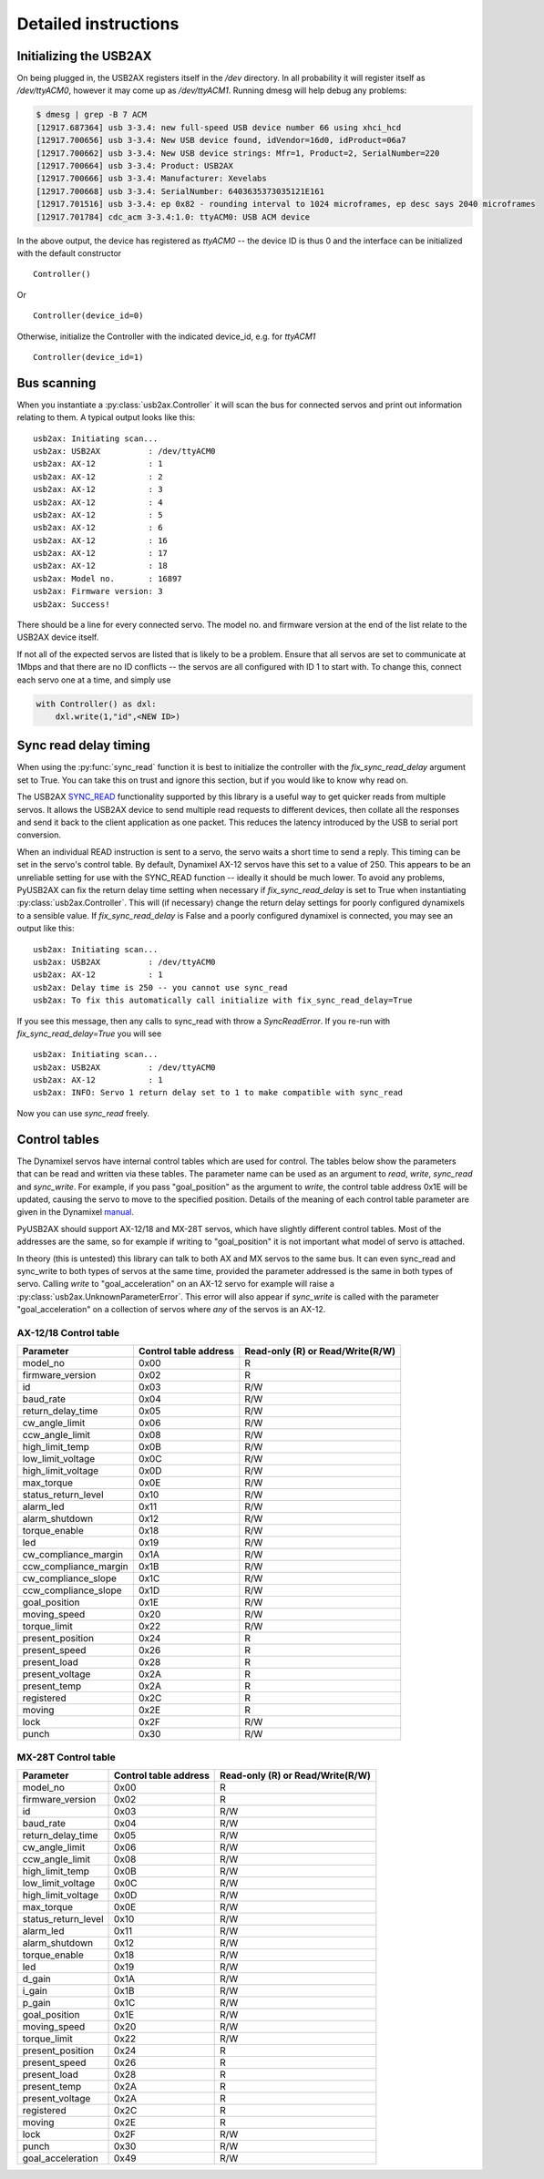 Detailed instructions
=====================

Initializing the USB2AX
-----------------------

On being plugged in, the USB2AX registers itself in the
`/dev` directory. In all probability it will register itself as
`/dev/ttyACM0`, however it may come up as `/dev/ttyACM1`.
Running dmesg will help debug any problems:

.. code-block:: bash

    $ dmesg | grep -B 7 ACM
    [12917.687364] usb 3-3.4: new full-speed USB device number 66 using xhci_hcd
    [12917.700656] usb 3-3.4: New USB device found, idVendor=16d0, idProduct=06a7
    [12917.700662] usb 3-3.4: New USB device strings: Mfr=1, Product=2, SerialNumber=220
    [12917.700664] usb 3-3.4: Product: USB2AX
    [12917.700666] usb 3-3.4: Manufacturer: Xevelabs
    [12917.700668] usb 3-3.4: SerialNumber: 6403635373035121E161
    [12917.701516] usb 3-3.4: ep 0x82 - rounding interval to 1024 microframes, ep desc says 2040 microframes
    [12917.701784] cdc_acm 3-3.4:1.0: ttyACM0: USB ACM device

In the above output, the device has registered as `ttyACM0` -- the device ID is thus
0 and the interface can be initialized with the default constructor

::

    Controller()

Or ::

    Controller(device_id=0)
  

Otherwise, initialize the Controller with the indicated device_id, e.g. for `ttyACM1`

::

    Controller(device_id=1)

Bus scanning
------------

When you instantiate a :py:class:`usb2ax.Controller` it will scan the bus for connected 
servos and print out information relating to them. A typical output looks like this:

::

    usb2ax: Initiating scan...
    usb2ax: USB2AX          : /dev/ttyACM0
    usb2ax: AX-12           : 1
    usb2ax: AX-12           : 2
    usb2ax: AX-12           : 3
    usb2ax: AX-12           : 4
    usb2ax: AX-12           : 5
    usb2ax: AX-12           : 6
    usb2ax: AX-12           : 16
    usb2ax: AX-12           : 17
    usb2ax: AX-12           : 18
    usb2ax: Model no.       : 16897
    usb2ax: Firmware version: 3
    usb2ax: Success!

There should be a line for every connected servo. The model no. and
firmware version at the end of the list relate to the USB2AX device
itself. 

If not all of the expected  servos are listed that is likely to
be a problem. Ensure that all servos are set to
communicate at 1Mbps and that there are no ID conflicts --
the servos are all configured with ID 1 to start with. To change
this, connect each servo one at a time,
and simply use

.. code-block:: python

    with Controller() as dxl:
        dxl.write(1,"id",<NEW ID>)

.. _sync-read-detail:

Sync read delay timing
----------------------

When using the :py:func:`sync_read` function it is best to initialize the
controller with the `fix_sync_read_delay` argument set to True. You can take
this on trust and ignore this section, but if you would like to know why read on.

The USB2AX 
`SYNC_READ <http://www.xevelabs.com/doku.php?id=product:usb2ax:advanced_instructions>`_
functionality supported by this library is a useful way to get quicker reads from multiple
servos. It allows the USB2AX device to send multiple read requests to 
different devices, then collate all the responses and send it back to the client
application as one packet. This reduces the latency introduced by the
USB to serial port conversion. 


When an individual READ instruction is sent to a servo, the servo waits a short
time to send a reply. This timing can be set in the servo's control
table. By default, Dynamixel AX-12 servos have this set to a value
of 250. This appears to be an unreliable setting for use with the
SYNC_READ function -- ideally it should be much lower.
To avoid any problems, PyUSB2AX can fix the return delay time 
setting
when necessary if `fix_sync_read_delay` is set to True
when instantiating :py:class:`usb2ax.Controller`. This will (if necessary)
change the return delay settings for poorly configured dynamixels
to a sensible value. If `fix_sync_read_delay` is False and a poorly configured
dynamixel is connected, you may see an
output like this:

::

    usb2ax: Initiating scan...
    usb2ax: USB2AX          : /dev/ttyACM0
    usb2ax: AX-12           : 1
    usb2ax: Delay time is 250 -- you cannot use sync_read
    usb2ax: To fix this automatically call initialize with fix_sync_read_delay=True

If you see this message, then any calls to sync_read with throw a
`SyncReadError`. If you re-run with `fix_sync_read_delay=True` you will see

::

    usb2ax: Initiating scan...
    usb2ax: USB2AX          : /dev/ttyACM0
    usb2ax: AX-12           : 1
    usb2ax: INFO: Servo 1 return delay set to 1 to make compatible with sync_read


Now you can use `sync_read` freely.

.. _control-tables:

Control tables
--------------

The Dynamixel servos have internal control tables which are used for control.
The tables below show the parameters that can be read and written via these
tables.
The parameter name can be used as an argument
to `read`, `write`, `sync_read` and `sync_write`. For example, if you pass
"goal_position" as the argument to `write`, the control table
address 0x1E will be updated, causing the servo to move to the specified
position. Details of the meaning of each control table parameter
are given in the 
Dynamixel `manual <http://support.robotis.com/en/product/dynamixel/ax_series/dxl_ax_actuator.htm>`_.


PyUSB2AX should support 
AX-12/18 and MX-28T servos, which have slightly different control tables. Most
of the addresses are the same, so for example if writing to "goal_position"
it is not important what model of servo is attached.

In theory (this is untested) this library can talk to both AX and MX servos to the same bus.
It can even sync_read and sync_write to both types of servos at the same time,
provided the parameter addressed is the same in both types of
servo. Calling `write` to "goal_acceleration" on an AX-12 servo for example will
raise
a :py:class:`usb2ax.UnknownParameterError`. This error will also appear if 
`sync_write` is called with the parameter "goal_acceleration" on a collection of 
servos where *any* of the
servos is an AX-12.

AX-12/18 Control table
^^^^^^^^^^^^^^^^^^^^^^

==========================   =====================    ================================
Parameter                    Control table address    Read-only (R) or Read/Write(R/W)
==========================   =====================    ================================
model_no                      0x00                                  R
firmware_version              0x02                                  R
id                            0x03                                  R/W
baud_rate                     0x04                                  R/W
return_delay_time             0x05                                  R/W
cw_angle_limit                0x06                                  R/W
ccw_angle_limit               0x08                                  R/W
high_limit_temp               0x0B                                  R/W
low_limit_voltage             0x0C                                  R/W
high_limit_voltage            0x0D                                  R/W
max_torque                    0x0E                                  R/W
status_return_level           0x10                                  R/W
alarm_led                     0x11                                  R/W
alarm_shutdown                0x12                                  R/W
torque_enable                 0x18                                  R/W
led                           0x19                                  R/W
cw_compliance_margin          0x1A                                  R/W
ccw_compliance_margin         0x1B                                  R/W
cw_compliance_slope           0x1C                                  R/W
ccw_compliance_slope          0x1D                                  R/W
goal_position                 0x1E                                  R/W
moving_speed                  0x20                                  R/W
torque_limit                  0x22                                  R/W
present_position              0x24                                  R
present_speed                 0x26                                  R
present_load                  0x28                                  R
present_voltage               0x2A                                  R
present_temp                  0x2A                                  R
registered                    0x2C                                  R
moving                        0x2E                                  R
lock                          0x2F                                  R/W
punch                         0x30                                  R/W
==========================   =====================    ================================


MX-28T Control table
^^^^^^^^^^^^^^^^^^^^


==========================   =====================    ================================
Parameter                    Control table address    Read-only (R) or Read/Write(R/W)
==========================   =====================    ================================
model_no                      0x00                                  R
firmware_version              0x02                                  R
id                            0x03                                  R/W
baud_rate                     0x04                                  R/W
return_delay_time             0x05                                  R/W
cw_angle_limit                0x06                                  R/W
ccw_angle_limit               0x08                                  R/W
high_limit_temp               0x0B                                  R/W
low_limit_voltage             0x0C                                  R/W
high_limit_voltage            0x0D                                  R/W
max_torque                    0x0E                                  R/W
status_return_level           0x10                                  R/W
alarm_led                     0x11                                  R/W
alarm_shutdown                0x12                                  R/W
torque_enable                 0x18                                  R/W
led                           0x19                                  R/W
d_gain                        0x1A                                  R/W
i_gain                        0x1B                                  R/W
p_gain                        0x1C                                  R/W
goal_position                 0x1E                                  R/W
moving_speed                  0x20                                  R/W
torque_limit                  0x22                                  R/W
present_position              0x24                                  R
present_speed                 0x26                                  R
present_load                  0x28                                  R
present_temp                  0x2A                                  R
present_voltage               0x2A                                  R
registered                    0x2C                                  R
moving                        0x2E                                  R
lock                          0x2F                                  R/W
punch                         0x30                                  R/W
goal_acceleration             0x49                                  R/W
==========================   =====================    ================================

